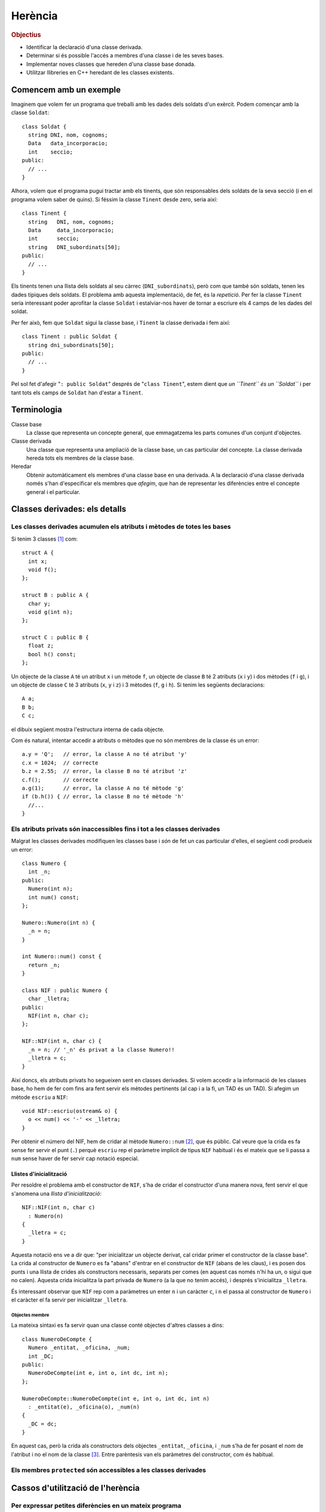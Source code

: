 
.. tema:: he


=============
Herència
=============

.. rubric:: Objectius

- Identificar la declaració d'una classe derivada.

- Determinar si és possible l'accés a membres d'una classe i de les
  seves bases.

- Implementar noves classes que hereden d'una classe base donada.

- Utilitzar llibreries en C++ heredant de les classes existents.


Comencem amb un exemple
=======================

Imaginem que volem fer un programa que treballi amb les dades dels
soldats d'un exèrcit. Podem començar amb la classe ``Soldat``::

  class Soldat {
    string DNI, nom, cognoms;
    Data   data_incorporacio;
    int    seccio;
  public:
    // ...
  }

Alhora, volem que el programa pugui tractar amb els tinents, que són
responsables dels soldats de la seva secció (i en el programa volem
saber de quins). Si féssim la classe ``Tinent`` desde zero, seria així::

  class Tinent {
    string   DNI, nom, cognoms;
    Data     data_incorporacio;
    int      seccio;
    string   DNI_subordinats[50];
  public:
    // ...
  }

Els tinents tenen una llista dels soldats al seu càrrec
(``DNI_subordinats``), però com que també són soldats, tenen les dades
típiques dels soldats. El problema amb aquesta implementació, de fet,
és la *repetició*. Per fer la classe ``Tinent`` seria interessant poder
aprofitar la classe ``Soldat`` i estalviar-nos haver de tornar a
escriure els 4 camps de les dades del soldat.

Per fer això, fem que ``Soldat`` sigui la classe base, i
``Tinent`` la classe derivada i fem així::

  class Tinent : public Soldat {
    string dni_subordinats[50];
  public:
    // ...
  }

Pel sol fet d'afegir "``: public Soldat``" després de "``class
Tinent``", estem dient que *un ``Tinent`` és un ``Soldat``* i
per tant tots els camps de ``Soldat`` han d'estar a ``Tinent``.

.. exercici::

   Donada la classe ``Animal`` amb els atributs següents::

     class Animal {
       int color;
       float pes, velocitat_maxima;
       bool pelut;
     public:
       //...
     };

   Declara una classe ``Girafa`` que derivi d'``Animal``, i que tingui
   un atribut ``llargada_coll`` de tipus real. No cal que declaris cap
   mètode, és un exemple totalment acadèmic.


Terminologia
============

Classe base
  La classe que representa un concepte general, que emmagatzema les
  parts comunes d'un conjunt d'objectes.

Classe derivada
  Una classe que representa una ampliació de la classe
  base, un cas particular del concepte. La classe derivada hereda tots
  els membres de la classe base.

Heredar
  Obtenir automàticament els membres d'una classe base en una
  derivada. A la declaració d'una classe derivada només s'han
  d'especificar els membres que *afegim*, que han de representar les
  diferències entre el concepte general i el particular.


Classes derivades: els detalls
==============================

Les classes derivades acumulen els atributs i mètodes de totes les bases
------------------------------------------------------------------------

Si tenim 3 classes [1]_ com::

  struct A {
    int x;
    void f();
  };

  struct B : public A {
    char y;
    void g(int n);
  };
  
  struct C : public B {
    float z;  
    bool h() const;
  };

Un objecte de la classe ``A`` té un atribut ``x`` i un mètode ``f``, un objecte de
classe ``B`` té 2 atributs (``x`` i ``y``) i dos mètodes (``f`` i
``g``), i un objecte de classe ``C`` té 3 atributs (``x``, ``y`` i
``z``) i 3 mètodes (``f``, ``g`` i ``h``). Si tenim les següents
declaracions::

   A a;
   B b;
   C c;

el dibuix següent mostra l'estructura interna de cada objecte.

.. image:: img/herencia_ABC.*
   :align: center

Com és natural, intentar accedir a atributs o mètodes que no són
membres de la classe és un error::

   a.y = 'Q';   // error, la classe A no té atribut 'y'
   c.x = 1024;  // correcte
   b.z = 2.55;  // error, la classe B no té atribut 'z'
   c.f();       // correcte
   a.g(1);      // error, la classe A no té mètode 'g'
   if (b.h()) { // error, la classe B no té mètode 'h'
     //... 
   }

.. exercici::

   Donades les següents declaracions::

     struct X {
       char a;
       int b;
     };
     
     struct Y : public X {
       string s;  
     };
   
     struct W : public X {
       float x;
     };

     struct V : public W {
       bool p, q;
     };
 
     struct Z : public Y {
       double c, d;
     };

   i els objectes següents::
  
     X x;
     Y y;
     W w;
     V v;
     Z z;

   digues quins dels següents accessos a atributs són erronis. Indica
   també aquells en que l'error està en el tipus::

     w.x = 'e';
     y.s = "qwerty";
     v.q = 3;
     w.p = true;
     v.b = 81;
     z.d = 5.01;
     v.x = 55.34;
     y.x = 0.7;
     x.a = 'A';
     z.a = '$';
     x.b = 1;
     y.b = 3;

Els atributs privats són inaccessibles fins i tot a les classes derivades
-------------------------------------------------------------------------

Malgrat les classes derivades modifiquen les classes base i *són* de
fet un cas particular d'elles, el següent codi produeix un error::

   class Numero {
     int _n;
   public:
     Numero(int n);
     int num() const;
   };

   Numero::Numero(int n) {
     _n = n;
   }

   int Numero::num() const {
     return _n;
   }
 
   class NIF : public Numero {
     char _lletra;
   public:
     NIF(int n, char c);
   };

   NIF::NIF(int n, char c) {
     _n = n; // '_n' és privat a la classe Numero!!
     _lletra = c;
   }

Així doncs, els atributs privats ho segueixen sent en classes
derivades. Si volem accedir a la informació de les classes base, ho
hem de fer com fins ara fent servir els mètodes pertinents (al cap i a
la fi, un TAD és un TAD). Si afegim un mètode ``escriu`` a ``NIF``::

   void NIF::escriu(ostream& o) {
     o << num() << '-' << _lletra;
   }

Per obtenir el número del NIF, hem de cridar al mètode ``Numero::num``
[2]_, que és públic. Cal veure que la crida es fa sense fer servir el
punt (``.``) perquè ``escriu`` rep el paràmetre implícit de tipus
``NIF`` habitual i és el mateix que se li passa a ``num`` sense haver
de fer servir cap notació especial.

Llistes d'inicialització
""""""""""""""""""""""""

Per resoldre el problema amb el constructor de ``NIF``, s'ha de cridar
el constructor d'una manera nova, fent servir el que s'anomena una
*llista d'inicialització*::
  
   NIF::NIF(int n, char c) 
     : Numero(n)
   {
     _lletra = c;
   }

Aquesta notació ens ve a dir que: "per inicialitzar un objecte
derivat, cal cridar primer el constructor de la classe base". La crida
al constructor de ``Numero`` es fa "abans" d'entrar en el constructor
de ``NIF`` (abans de les claus), i es posen dos punts i una llista de crides als
constructors necessaris, separats per comes (en aquest cas només n'hi
ha un, o sigui que no calen). Aquesta crida inicialitza la part privada de
``Numero`` (a la que no tenim accés), i després s'inicialitza
``_lletra``. 

És interessant observar que ``NIF`` rep com a paràmetres un
enter ``n`` i un caràcter ``c``, i ``n`` el passa al constructor de
``Numero`` i el caràcter el fa servir per inicialitzar ``_lletra``.

Objectes membre
'''''''''''''''

La mateixa sintaxi es fa servir quan una classe conté objectes
d'altres classes a dins::

   class NumeroDeCompte {
     Numero _entitat, _oficina, _num;
     int _DC;
   public:
     NumeroDeCompte(int e, int o, int dc, int n);
   };

   NumeroDeCompte::NumeroDeCompte(int e, int o, int dc, int n) 
     : _entitat(e), _oficina(o), _num(n)
   {
     _DC = dc;
   }

En aquest cas, però la crida als constructors dels objectes
``_entitat``, ``_oficina``, i ``_num`` s'ha de fer posant el *nom* de
l'atribut i no el nom de la classe [3]_. Entre parèntesis van els
paràmetres del constructor, com és habitual.

.. exercici::

   Donada les següents declaracions::

     class X {
       //...
     public:
       X(int a, char b);
     };

     class Y {
       //...
     public:
       Y(string s);
     };
  
     class Z : public Y {
       X _x;
       float _f;
     public:
       Y(int a, char b, string s, float f);
     };
  
   implementa el constructor de la classe ``Y``.


Els membres ``protected`` són accessibles a les classes derivades
-----------------------------------------------------------------



Cassos d'utilització de l'herència
==================================

Per expressar petites diferències en un mateix programa
-------------------------------------------------------


Per fer servir llibreries
-------------------------

.. [1] Recordem que un ``struct`` és com una classe amb tots els
       membres ``public``.

.. [2] Posem el prefix ``Numero::`` per aclarir a quina classe pertany
       el mètode.

.. [3] Si poséssim el nom de la classe, ``Numero`` en aquest cas, hi
       hauria 3 crides al constructor de ``Numero`` i no sabríem a quin
       atribut es refereixen.

